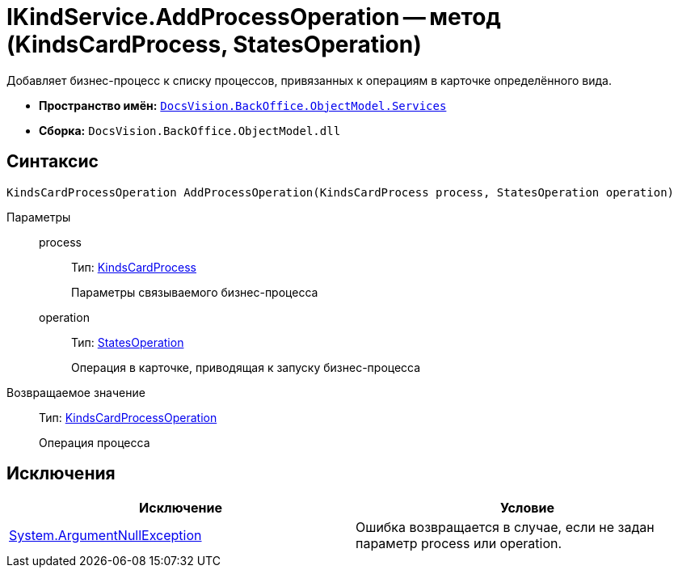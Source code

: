 = IKindService.AddProcessOperation -- метод (KindsCardProcess, StatesOperation)

Добавляет бизнес-процесс к списку процессов, привязанных к операциям в карточке определённого вида.

* *Пространство имён:* `xref:api/DocsVision/BackOffice/ObjectModel/Services/Services_NS.adoc[DocsVision.BackOffice.ObjectModel.Services]`
* *Сборка:* `DocsVision.BackOffice.ObjectModel.dll`

== Синтаксис

[source,csharp]
----
KindsCardProcessOperation AddProcessOperation(KindsCardProcess process, StatesOperation operation)
----

Параметры::
process:::
Тип: xref:api/DocsVision/BackOffice/ObjectModel/KindsCardProcess_CL.adoc[KindsCardProcess]
+
Параметры связываемого бизнес-процесса
operation:::
Тип: xref:api/DocsVision/BackOffice/ObjectModel/StatesOperation_CL.adoc[StatesOperation]
+
Операция в карточке, приводящая к запуску бизнес-процесса

Возвращаемое значение::
Тип: xref:api/DocsVision/BackOffice/ObjectModel/KindsCardProcessOperation_CL.adoc[KindsCardProcessOperation]
+
Операция процесса

== Исключения

[cols=",",options="header"]
|===
|Исключение |Условие
|http://msdn.microsoft.com/ru-ru/library/system.argumentnullexception.aspx[System.ArgumentNullException] |Ошибка возвращается в случае, если не задан параметр process или operation.
|===
